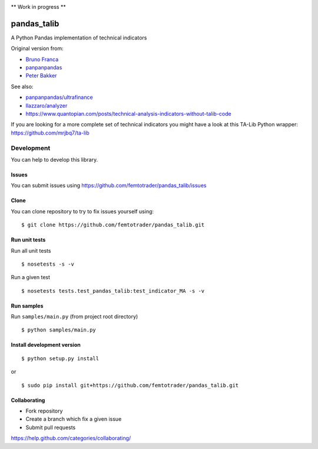 |Latest Version| |Supported Python versions| |Wheel format| |License|
|Development Status| |Downloads monthly| |Requirements Status| |Code
Health| |Codacy Badge| |Build Status|

\*\* Work in progress \*\*

pandas\_talib
=============

A Python Pandas implementation of technical indicators

Original version from:

-  `Bruno Franca <https://github.com/brunogfranca>`__

-  `panpanpandas <https://github.com/panpanpandas>`__

-  `Peter
   Bakker <https://www.quantopian.com/users/51d125a71144e60865000044>`__

See also:

-  `panpanpandas/ultrafinance <https://github.com/panpanpandas/ultrafinance>`__

-  `llazzaro/analyzer <https://github.com/llazzaro/analyzer>`__

-  https://www.quantopian.com/posts/technical-analysis-indicators-without-talib-code

If you are looking for a more complete set of technical indicators you
might have a look at this TA-Lib Python wrapper:
https://github.com/mrjbq7/ta-lib

Development
-----------

You can help to develop this library.

Issues
~~~~~~

You can submit issues using
https://github.com/femtotrader/pandas_talib/issues

Clone
~~~~~

You can clone repository to try to fix issues yourself using:

::

    $ git clone https://github.com/femtotrader/pandas_talib.git

Run unit tests
~~~~~~~~~~~~~~

Run all unit tests

::

    $ nosetests -s -v

Run a given test

::

    $ nosetests tests.test_pandas_talib:test_indicator_MA -s -v

Run samples
~~~~~~~~~~~

Run ``samples/main.py`` (from project root directory)

::

    $ python samples/main.py

Install development version
~~~~~~~~~~~~~~~~~~~~~~~~~~~

::

    $ python setup.py install

or

::

    $ sudo pip install git+https://github.com/femtotrader/pandas_talib.git

Collaborating
~~~~~~~~~~~~~

-  Fork repository
-  Create a branch which fix a given issue
-  Submit pull requests

https://help.github.com/categories/collaborating/

.. |Latest Version| image:: https://img.shields.io/pypi/v/pandas_talib.svg
   :target: https://pypi.python.org/pypi/pandas_talib/
.. |Supported Python versions| image:: https://img.shields.io/pypi/pyversions/pandas_talib.svg
   :target: https://pypi.python.org/pypi/pandas_talib/
.. |Wheel format| image:: https://img.shields.io/pypi/wheel/pandas_talib.svg
   :target: https://pypi.python.org/pypi/pandas_talib/
.. |License| image:: https://img.shields.io/pypi/l/pandas_talib.svg
   :target: https://pypi.python.org/pypi/pandas_talib/
.. |Development Status| image:: https://img.shields.io/pypi/status/pandas_talib.svg
   :target: https://pypi.python.org/pypi/pandas_talib/
.. |Downloads monthly| image:: https://img.shields.io/pypi/dm/pandas_talib.svg
   :target: https://pypi.python.org/pypi/pandas_talib/
.. |Requirements Status| image:: https://requires.io/github/femtotrader/pandas_talib/requirements.svg?branch=master
   :target: https://requires.io/github/femtotrader/pandas_talib/requirements/?branch=master
.. |Code Health| image:: https://landscape.io/github/femtotrader/pandas_talib/master/landscape.svg?style=flat
   :target: https://landscape.io/github/femtotrader/pandas_talib/master
.. |Codacy Badge| image:: https://www.codacy.com/project/badge/1bf3606360934588ba764cca32210f52
   :target: https://www.codacy.com/app/femto-trader/pandas_talib
.. |Build Status| image:: https://travis-ci.org/femtotrader/pandas_talib.svg
   :target: https://travis-ci.org/femtotrader/pandas_talib
